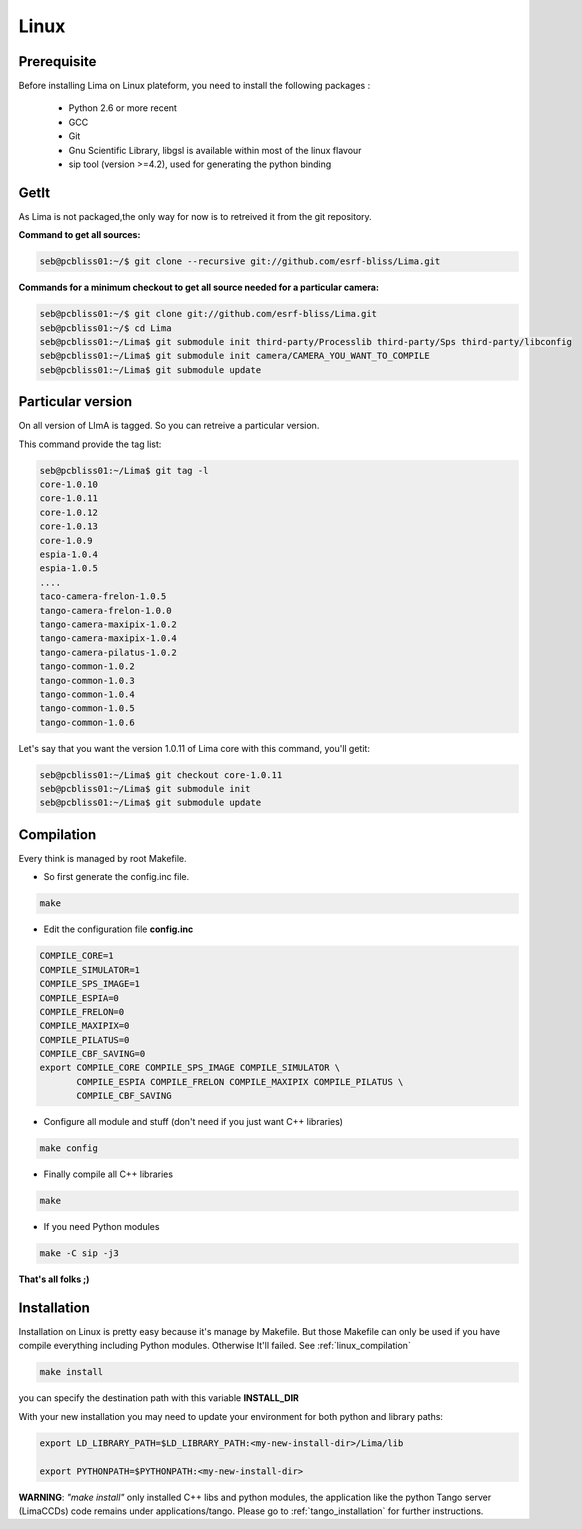 .. _linux:

Linux
=====

Prerequisite
````````````
Before installing Lima on Linux plateform, you need to install the following packages :

	- Python 2.6 or more recent
	- GCC
	- Git
	- Gnu Scientific Library, libgsl is available within most of the linux flavour
	- sip tool (version >=4.2), used for generating the python binding

GetIt
`````
As Lima is not packaged,the only way for now is to retreived it from the git repository.

**Command to get all sources:**

.. code-block:: bash 

  seb@pcbliss01:~/$ git clone --recursive git://github.com/esrf-bliss/Lima.git

**Commands for a minimum checkout to get all source needed for a particular camera:**

.. code-block:: bash

  seb@pcbliss01:~/$ git clone git://github.com/esrf-bliss/Lima.git
  seb@pcbliss01:~/$ cd Lima
  seb@pcbliss01:~/Lima$ git submodule init third-party/Processlib third-party/Sps third-party/libconfig
  seb@pcbliss01:~/Lima$ git submodule init camera/CAMERA_YOU_WANT_TO_COMPILE
  seb@pcbliss01:~/Lima$ git submodule update

Particular version
``````````````````
On all version of LImA is tagged. So you can retreive a particular version.

This command provide the tag list:

.. code-block:: bash

  seb@pcbliss01:~/Lima$ git tag -l
  core-1.0.10
  core-1.0.11
  core-1.0.12
  core-1.0.13
  core-1.0.9
  espia-1.0.4
  espia-1.0.5
  ....
  taco-camera-frelon-1.0.5
  tango-camera-frelon-1.0.0
  tango-camera-maxipix-1.0.2
  tango-camera-maxipix-1.0.4
  tango-camera-pilatus-1.0.2
  tango-common-1.0.2
  tango-common-1.0.3
  tango-common-1.0.4
  tango-common-1.0.5
  tango-common-1.0.6

Let's say that you want the version 1.0.11 of Lima core with this command, you'll getit:

.. code-block:: bash

  seb@pcbliss01:~/Lima$ git checkout core-1.0.11
  seb@pcbliss01:~/Lima$ git submodule init
  seb@pcbliss01:~/Lima$ git submodule update

.. _git: http://git-scm.com/

.. _linux_compilation:

Compilation
```````````
Every think is managed by root Makefile. 

* So first generate the config.inc file.

.. code-block:: sh

  make

* Edit the configuration file **config.inc** 

.. code-block:: sh

  COMPILE_CORE=1
  COMPILE_SIMULATOR=1
  COMPILE_SPS_IMAGE=1
  COMPILE_ESPIA=0
  COMPILE_FRELON=0
  COMPILE_MAXIPIX=0
  COMPILE_PILATUS=0
  COMPILE_CBF_SAVING=0
  export COMPILE_CORE COMPILE_SPS_IMAGE COMPILE_SIMULATOR \
         COMPILE_ESPIA COMPILE_FRELON COMPILE_MAXIPIX COMPILE_PILATUS \
         COMPILE_CBF_SAVING

* Configure all module and stuff (don't need if you just want C++ libraries)

.. code-block:: sh

  make config

* Finally compile all C++ libraries

.. code-block:: sh

  make

* If you need Python modules

.. code-block:: sh

  make -C sip -j3

**That's all folks ;)**
  
.. _linux_installation:

Installation
````````````
Installation on Linux is pretty easy because it's manage by Makefile.
But those Makefile can only be used if you have compile everything including Python modules. Otherwise It'll failed. See :ref:`linux_compilation`

.. code-block:: sh

  make install

you can specify the destination path with this variable **INSTALL_DIR**

With your new installation you may need to update your environment for both python and library paths:

.. code-block:: sh

  export LD_LIBRARY_PATH=$LD_LIBRARY_PATH:<my-new-install-dir>/Lima/lib
  
  export PYTHONPATH=$PYTHONPATH:<my-new-install-dir>



**WARNING**: *"make install"* only installed C++ libs and python modules, the application like the python Tango server (LimaCCDs) code remains under applications/tango. Please go to :ref:`tango_installation` for further instructions.

